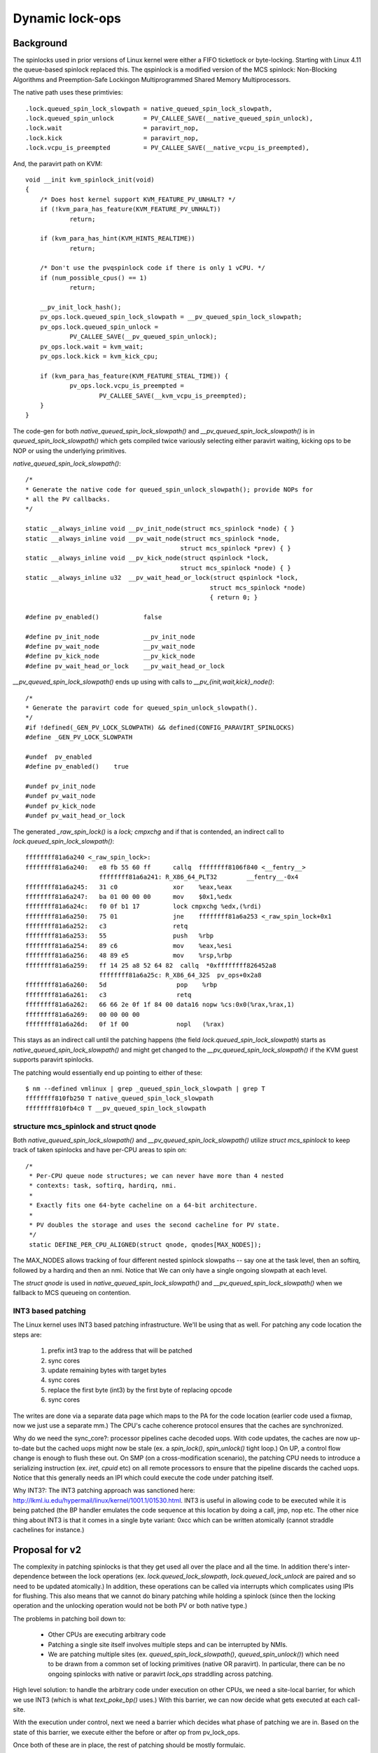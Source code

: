 ================
Dynamic lock-ops
================


Background
===========

The spinlocks used in prior versions of Linux kernel were either a FIFO
ticketlock or byte-locking. Starting with Linux 4.11 the queue-based spinlock
replaced this. The qspinlock is a modified version of the MCS spinlock:
Non-Blocking Algorithms and Preemption-Safe Lockingon Multiprogrammed Shared
Memory Multiprocessors.

The native path uses these primtivies::

	.lock.queued_spin_lock_slowpath = native_queued_spin_lock_slowpath,
	.lock.queued_spin_unlock        = PV_CALLEE_SAVE(__native_queued_spin_unlock),
	.lock.wait                      = paravirt_nop,
	.lock.kick                      = paravirt_nop,
	.lock.vcpu_is_preempted         = PV_CALLEE_SAVE(__native_vcpu_is_preempted),

And, the paravirt path on KVM::

  	void __init kvm_spinlock_init(void)
  	{
  	    /* Does host kernel support KVM_FEATURE_PV_UNHALT? */
  	    if (!kvm_para_has_feature(KVM_FEATURE_PV_UNHALT))
  	            return;

  	    if (kvm_para_has_hint(KVM_HINTS_REALTIME))
  	            return;

  	    /* Don't use the pvqspinlock code if there is only 1 vCPU. */
  	    if (num_possible_cpus() == 1)
  	            return;

  	    __pv_init_lock_hash();
  	    pv_ops.lock.queued_spin_lock_slowpath = __pv_queued_spin_lock_slowpath;
  	    pv_ops.lock.queued_spin_unlock =
  	            PV_CALLEE_SAVE(__pv_queued_spin_unlock);
  	    pv_ops.lock.wait = kvm_wait;
  	    pv_ops.lock.kick = kvm_kick_cpu;

  	    if (kvm_para_has_feature(KVM_FEATURE_STEAL_TIME)) {
  	            pv_ops.lock.vcpu_is_preempted =
  	                    PV_CALLEE_SAVE(__kvm_vcpu_is_preempted);
  	    }
  	}


The code-gen for both `native_queued_spin_lock_slowpath()` and
`__pv_queued_spin_lock_slowpath()` is in `queued_spin_lock_slowpath()`
which gets compiled twice variously selecting either paravirt waiting, kicking ops
to be NOP or using the underlying primitives.

`native_queued_spin_lock_slowpath()`::

    /*
    * Generate the native code for queued_spin_unlock_slowpath(); provide NOPs for
    * all the PV callbacks.
    */

    static __always_inline void __pv_init_node(struct mcs_spinlock *node) { }
    static __always_inline void __pv_wait_node(struct mcs_spinlock *node,
                                              struct mcs_spinlock *prev) { }
    static __always_inline void __pv_kick_node(struct qspinlock *lock,
                                              struct mcs_spinlock *node) { }
    static __always_inline u32  __pv_wait_head_or_lock(struct qspinlock *lock,
                                                      struct mcs_spinlock *node)
                                                      { return 0; }

    #define pv_enabled()            false

    #define pv_init_node            __pv_init_node
    #define pv_wait_node            __pv_wait_node
    #define pv_kick_node            __pv_kick_node
    #define pv_wait_head_or_lock    __pv_wait_head_or_lock


`__pv_queued_spin_lock_slowpath()` ends up using with calls to `__pv_{init,wait,kick}_node()`::

    /*
    * Generate the paravirt code for queued_spin_unlock_slowpath().
    */
    #if !defined(_GEN_PV_LOCK_SLOWPATH) && defined(CONFIG_PARAVIRT_SPINLOCKS)
    #define _GEN_PV_LOCK_SLOWPATH

    #undef  pv_enabled
    #define pv_enabled()    true

    #undef pv_init_node
    #undef pv_wait_node
    #undef pv_kick_node
    #undef pv_wait_head_or_lock


The generated `_raw_spin_lock()` is a `lock; cmpxchg` and if that is contended, an
indirect call to `lock.queued_spin_lock_slowpath()`::

      ffffffff81a6a240 <_raw_spin_lock>:
      ffffffff81a6a240:   e8 fb 55 60 ff      callq  ffffffff8106f840 <__fentry__>
                          ffffffff81a6a241: R_X86_64_PLT32        __fentry__-0x4
      ffffffff81a6a245:   31 c0               xor    %eax,%eax
      ffffffff81a6a247:   ba 01 00 00 00      mov    $0x1,%edx
      ffffffff81a6a24c:   f0 0f b1 17         lock cmpxchg %edx,(%rdi)
      ffffffff81a6a250:   75 01               jne    ffffffff81a6a253 <_raw_spin_lock+0x1
      ffffffff81a6a252:   c3                  retq
      ffffffff81a6a253:   55                  push   %rbp
      ffffffff81a6a254:   89 c6               mov    %eax,%esi
      ffffffff81a6a256:   48 89 e5            mov    %rsp,%rbp
      ffffffff81a6a259:   ff 14 25 a8 52 64 82  callq  *0xffffffff826452a8
                          ffffffff81a6a25c: R_X86_64_32S  pv_ops+0x2a8
      ffffffff81a6a260:   5d                   pop    %rbp
      ffffffff81a6a261:   c3                   retq
      ffffffff81a6a262:   66 66 2e 0f 1f 84 00 data16 nopw %cs:0x0(%rax,%rax,1)
      ffffffff81a6a269:   00 00 00 00
      ffffffff81a6a26d:   0f 1f 00             nopl   (%rax)

This stays as an indirect call until the patching happens (the field
`lock.queued_spin_lock_slowpath`) starts as `native_queued_spin_lock_slowpath()`
and might get changed to the `__pv_queued_spin_lock_slowpath()` if the KVM
guest supports paravirt spinlocks.

The patching would essentially end up pointing to either of these::

    $ nm --defined vmlinux | grep _queued_spin_lock_slowpath | grep T
    ffffffff810fb250 T native_queued_spin_lock_slowpath
    ffffffff810fb4c0 T __pv_queued_spin_lock_slowpath


structure mcs_spinlock and struct qnode
----------------------------------------

Both `native_queued_spin_lock_slowpath()` and `__pv_queued_spin_lock_slowpath()`
utilize `struct mcs_spinlock` to keep track of taken spinlocks and have per-CPU
areas to spin on::

   /*
    * Per-CPU queue node structures; we can never have more than 4 nested
    * contexts: task, softirq, hardirq, nmi.
    *
    * Exactly fits one 64-byte cacheline on a 64-bit architecture.
    *
    * PV doubles the storage and uses the second cacheline for PV state.
    */
    static DEFINE_PER_CPU_ALIGNED(struct qnode, qnodes[MAX_NODES]);

The MAX_NODES allows tracking of four different nested spinlock slowpaths -- say
one at the task level, then an softirq, followed by a hardirq and then an nmi.
Notice that We can only have a single ongoing slowpath at each level.

The `struct qnode` is used in `native_queued_spin_lock_slowpath()` and
`__pv_queued_spin_lock_slowpath()` when we fallback to MCS queueing on
contention.

INT3 based patching
--------------------

The Linux kernel uses INT3 based patching infrastructure. We'll be using that as
well. For patching any code location the steps are:

 #. prefix int3 trap to the address that will be patched
 #. sync cores
 #. update remaining bytes with target bytes
 #. sync cores
 #. replace the first byte (int3) by the first byte of replacing opcode
 #. sync cores

The writes are done via a separate data page which maps to the PA for the code
location (earlier code used a fixmap, now we just use a separate mm.) The
CPU's cache coherence protocol ensures that the caches are synchronized.

Why do we need the sync_core?: processor pipelines cache decoded uops. With code updates,
the caches are now up-to-date but the cached uops might now be stale (ex. a
`spin_lock()`, `spin_unlock()` tight loop.) On UP, a control flow change is enough
to flush these out. On SMP (on a cross-modification scenario), the patching CPU
needs to introduce a serializing instruction (ex. `iret`, `cpuid` etc) on all remote
processors to ensure that the pipeline discards the cached uops. Notice that
this generally needs an IPI which could execute the code under patching itself.

Why INT3?: The INT3 patching approach was sanctioned here:
http://lkml.iu.edu/hypermail/linux/kernel/1001.1/01530.html. INT3 is useful in
allowing code to be executed while it is being patched (the BP handler emulates
the code sequence at this location by doing a call, jmp, nop etc. The other nice
thing about INT3 is that it comes in a single byte variant: 0xcc which can be
written atomically (cannot straddle cachelines for instance.)


Proposal for v2
================

The complexity in patching spinlocks is that they get used all over the place and
all the time. In addition there's inter-dependence between the lock operations (ex.
`lock.queued_lock_slowpath`, `lock.queued_lock_unlock` are paired and so
need to be updated atomically.)
In addition, these operations can be called via interrupts which complicates using
IPIs for flushing. This also means that we cannot do binary patching while holding
a spinlock (since then the locking operation and the unlocking operation would not
be both PV or both native type.)

The problems in patching boil down to:

   * Other CPUs are executing arbitrary code
   * Patching a single site itself involves multiple steps and can be
     interrupted by NMIs.
   * We are patching multiple sites (ex. `queued_spin_lock_slowpath()`, `queued_spin_unlock()`)
     which need to be drawn from a common set of locking primitives (native OR
     paravirt). In particular, there can be no ongoing spinlocks with native
     or paravirt `lock_ops` straddling across patching.

High level solution: to handle the arbitrary code under execution on other CPUs,
we need a site-local barrier, for which we use INT3 (which is what
`text_poke_bp()` uses.) With this barrier, we can now decide what gets executed
at each call-site.

With the execution under control, next we need a barrier which decides what
phase of patching we are in. Based on the state of this barrier, we execute
either the before or after op from pv_lock_ops.

Once both of these are in place, the rest of patching should be mostly formulaic.

Step 1: prefix INT3
---------------------

Prefix all `pv_lock_op` sites with an INT3. This acts as a barrier: any
execution of a `pv_lock_op` ends up in the BP handler where we can choose which
variant to use. Important to note that the lock operation itself is not a `pv_lock_op`.

The CPU time graph below gives an example of how this might go::

  CPU0: ......la.......x..lb........iub..iua...ika..........  # kick CPU1
                                                  \
  CPU1: ...............x.....la....isa....iwa     isa....iua  # wait for lock-a
  CPU2: ..................................ld....ud......x...
  CPU3: .for_each()
              write_INT3_prefix()...                   ..x..
  CPU3-NMI:                         \....lc.....iuc.../

Notation for time graphs:

 * Prefixes `l, s, u, w, k`: refer to the `lock; cmpxchg` for the `l` prefix and the rest to:
   `.queued_spin_lock_slowpath()`, `.queued_spin_unlock()`, `.wait()`, `.kick()` and `.vcpu_is_preempted()`.
 * Prefix `S, U, W, K`: refer to the post `pv_lock_ops`. Note that there of course no corresponding `L` prefix.
 * Suffix `a, b, c, d` : is the specific lock being operated upon.
 * `x` : signifies that all relevant INT3 prefixes for ops on that CPU's time-graph
   have been written. Note that this is only meant for clarity purposes –- there is
   no actual way of grouping together related call-sites.
 * Prefix `i` :  signifies execution by way of the INT3 handler.
 * `|` : signifies barrier (introduced in the next step)


This time graph shows a nested, uncontended locking scenario on CPU0; CPU1 tries
to acquire one of the locks that CPU0 holds and takes the slowpath; CPU2,
acquires an uncontended lock; CPU3, does the patching and gets an NMI in the
middle of it.

Two things to note: while the INT3 prefix writing is going on, some call-sites
will go through the BP handler (prefix i), and once the INT3 prefixes are
written, we send an IPI to execute sync_core() everywhere. That would acquire a
spinlock as well and is not shown here.

Emulation
~~~~~~~~~~~~~

The INT3 prefixes result in traps to the BP handler. This would end up in us
emulating calls to the underlying `pv_lock_op` – based on when the emulation is
happening, pre or post. This is described further in the Section on emulation.

Handling NMIs and interrupts is also straight-forward (and simpler compared to
V1) – these trap into the INT3 handler just as from thread context.

Step 2: Barrier
------------------

At this point all the prefixes are written, and the system is executing with
the emulated pre `pv_lock_op` variants which need to be switched over to the post
variants. The first order of business is to actually start with a clean
slate where we know that no `pv_lock_ops` are executing.

We execute a barrier on all CPUs like so::

    atomic_t barrier_cpus, lock_refcount;

    DEFINE_PER_CPU(int, paravirt_switch_barrier);

    void patch_barrier(void) {
        this_cpu_write(paravirt_switch_barrier, 1);
        atomic_inc(&barrier_cpus);
          /* Count lock_refcount if this_cpu_read(paravirt_switch_barrier). */
    }

This can be called in a thread context where we are guaranteed that no spinlocks
are being held on *that* CPU.

Timegraph for this step with the `|` representing a barrier::


    CPU0: ..........lb...iub..|......lc.........iUc..............
    CPU1: ................|....ld.......iSd...iWd   iSd....iUd...
                                               /
    CPU2: .....ld........................iud..ikd........|.......  # kick lock-d
    CPU3: ...patch_barrier().......|.............................


Here CPU0, switches to the post primitive for lock c; CPU1 is in the slowpath
for lock d and has switched to the post primitive; CPU2, however, is in lock
d, and is still using the before primitives; CPU3, is the patching CPU and just
executed the `patch_barrier()`.

Notice that though CPU1 and CPU2 are connected via spinlock d, they are using
different locking primitives. This is incorrect and implies that we need
something stronger than a local barrier.

The obvious solution seems to be tracking on a per-lock basis: if CPU1, while
acquiring lock d, can figure out if the lock is in use with before or after
primitives, it would allow us to transition on a per-lock basis (viz. lock c
doesn't have any ongoing users, so emulate the after primitive for any future
users; lock d does, so emulate the before primitives.) This information is
present in the spinlock state but would need the patching code to be far too
friendly with the spinlock internals. Even given that, it seems like a
distributed consensus problem which'll turn out to be a mess with multiple
locking contexts (thread, softirq, irq, NMI) coupled with potentially nested
locks.

A simpler solution might be having a global refcount (say, in atomic_t
lock_refcount) which does not tell us about the state of any particular lock but
can tell us about the state of all the locks. With this, we can count spinlock
operations and do the switch after this count has gone to zero (there are
possible issues with starvation, discussed later.)

(Given that there might be ongoing spinlock operations, only CPUs which have
executed their callback (and can thus start counting from a blank slate) do
the counting.)

The condition that guarantees that there are no spinlocks executing in the system::

  atomic_read(&barrier_cpus) == num_online_cpus &&
      atomic_read(&lock_refcount) == 0;

This property should hold for any spinlock nesting in threads, IRQs, NMIs and
softirqs. The natural place for evaluating this is in the BP handler at lock
slowpath entry and once it holds, we can start emulating the after `pv_lock_op`.

Spinlock refcounting
~~~~~~~~~~~~~~~~~~~~~~~~

To start with we decouple two phases of a lock's lifetime:

 * fastpath: `queued_spin_lock()` ... `.queued_spin_unlock()`
 * slowpath: `.queued_spin_lock_slowpath()` ... `.queued_spin_unlock()` (these
   also call `.wait()`, `.kick()`, `.vcpu_is_preempted()`.)

As mentioned earlier: in the fastpath `queued_spin_lock()` is not a `pv_lock_op` so
any calls to it cannot be tracked via BP patching. However, given that it has a
common implementation (which is just a bitlock), we can get away without needing
to track the fastpath lifetime::

  #define _Q_LOCKED_OFFSET        0
  #define _Q_LOCKED_VAL           (1U << _Q_LOCKED_OFFSET)

  static __always_inline void queued_spin_lock(struct qspinlock *lock)
  {
      u32 val = 0;
      if (likely(atomic_try_cmpxchg_acquire(&lock->val, &val, _Q_LOCKED_VAL)))
              return;
      queued_spin_lock_slowpath(lock, val);
  }

The slowpath, of course touches spinlock implementation dependent state that
needs to stick around until all the `.queued_spin_unlock()` ops for a particular
lock have been called. Even on the fastpath, `.queued_spin_unlock()` can access
spinlock state (for calling `.kick()` on other CPUs waiting in slowpath on the
same lock.)

Once a CPU has executed its barrier and is thus start counting from a blank slate,
it needs to count two things as part of it's BP handling:

 * References to spinlock internal state: lifetime of a reference starts at
   entry to `.queued_spin_lock_slowpath()` and ends at `.queued_spin_unlock()`
   exit.
 * BP trampoline count: the BP handler constructs a trampoline to call the
   destination op. This count is held only while the `pv_lock_op` call itself is ongoing.
   Note that all slowpath accesses are already protected by the state reference
   above, so this count calls might be unnecessary. The only case where we might
   need this count is for unprotected calls: out of line calls to `.vcpu_is_preempted()`
   and the fastpath call in `.queued_spin_unlock()` (which can call `.kick()`).

With this, we can amend our earlier description of when this condition holds:
when there are no spinlock *slowpaths* executing in the system.

Given that there is no spinlock implementation dependent state in the fastpath,
it is safe to switch to the after `pv_lock_ops` even when a `queued_spin_lock()` has
been called, but without the `.queued_spin_unlock()` having been called. Notice
that the `.queued_spin_unlock()` call might dereference spinlock state but *only if*
another CPU is in the slowpath in which case `atomic_read(&lock_refcount)` would
be non-zero.

Fastpath vs slowpath: The only problem now remains is differentiating between
the two in the call to `.queued_spin_unlock()`. This is necessary because if the
acquisition was via `queued_spin_lock()`, then we need to only drop the trampoline
count. However, if the acquisition was via `.queued_spin_lock_slowpath()` then we
need to drop the spinlock state count as well.

As an example, here we have an atrociously long chain of nested locks (as before
the lock name is in the subscript and `l`, `s` and `u` correspond to
`queued_spin_lock()`, `.queued_spin_lock_slowpath()`, and `.queued_spin_unlock()`).
The other ops are simpler cases of the `s` case so are not listed here::

  CPUx: la...                                                             ...ua

  CPUx:      lb...sb...                                               ...ub

  CPUx:                lc...sc...                                ...uc

  CPUx-IRQ:                      ld...                      ...ud

  CPUx-NMI:                           le...            ...ue

  CPUx-NMI:                                lf...sf...uf


The BP handling code obviously sees independent operations and not a stream. At
lock exit (`.queued_spin_unlock()`), it needs to know if the exit was for a lock
acquired via slowpath or the fastpath (and accordingly drop the refcount by 2 or
by 1.) Additionally, we only see the lock entry (via `.queued_spin_lock_slowpath()`)
for locks `b`, `c` and `f`.

To do this, we use the fact that when a lock is active, it is associated with a unique
preempt count. This can be mapped to the execution of `.queued_spin_lock_slowpath()`
at entry and and mapped back at exit while handling `.queued_spin_unlock()`.


Emulation
~~~~~~~~~~~~~

The discussion above elides how we do the emulation in the BP handling.
Essentially the BP handler adds a gap on the stack where it creates a trampoline
and emulates the call via a JMP::

      1   /* int3_emulate_push(regs, val) */
      2     regs->sp -= sizeof(unsigned long);
      3     *(unsigned long *)regs->sp = val;
      4
      5   /* int3_emulate_jmp(regs, func) */
      6     regs->ip = func;
      7
      8   /* int3_emulate_call(regs, val) */
      9     int3_emulate_push(regs, regs->ip - INT3_INSN_SIZE + CALL_INSN_SIZE);
      10
      11  /* emulate CALL_INSN_OPCODE: */
      12    int3_emulate_call(regs, (long)ip + tp->rel32);

Now ordinarily, the emulate would just emulate a call to our destination op.
However, we need to call the destination op and additionally do refcnt handling
(ex. drop refcounts at return from `.queued_spin_unlock()`.) This will likely need
calling a helper or possibly a hand encoded trampoline for each `pv_lock_op`.

For the mechanism the `CALL_INSN_OPCODE` (line 11 above) which emulates via JMP
should suffice.

Starvation
------------

Spinlocks aren't exactly uncommon in the kernel and so on a system under high
kernel load -– and with a large number of CPUs, it is possible that we might wait
a long time before the safety condition holds. That would be bad since
emulation+tracking isn't a cheap operation (ex. lots of cacheline pingpoing on
`lock_refcount`.) There are two complementary ways around this:

 * Use the fact that the entry to the slowpath is gated by the BP handler code:
   if the `lock_refcount` is small, optimistically wait before calling
   `.queued_spin_lock_slowpath()` to see if the lock_refcount drops to 0. If it
   does, transition to the after state.

 * Document that spinlock switching can fail and recommend that it be done on a
   lightly loaded system (though we only care about high systime, not high
   usertime). To guard against spikes or user error, make this a cancellable
   operation where if called under high load or after a fixed wait time, we
   fail, undo Step 1 and return `-EAGAIN`.


Step 3: finish the patching
----------------------------

Write the suffix and then replace the INT3 (0xCC) with the correct opcode (or
the old opcode in case of failure). Nothing really novel in this step.
